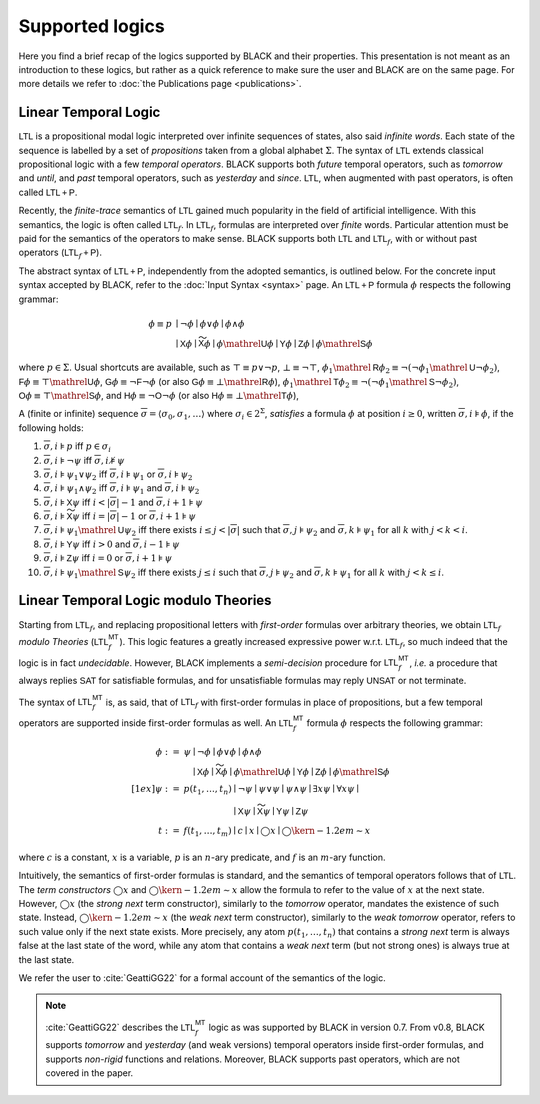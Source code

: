 Supported logics
=================

Here you find a brief recap of the logics supported by BLACK and their
properties. This presentation is not meant as an introduction to these logics,
but rather as a quick reference to make sure the user and BLACK are on the same
page. For more details we refer to :doc:`the Publications page <publications>`. 

Linear Temporal Logic 
----------------------

:math:`\mathsf{LTL}` is a propositional modal logic interpreted over infinite
sequences of states, also said *infinite words*. Each state of the sequence is
labelled by a set of *propositions* taken from a global alphabet :math:`\Sigma`.
The syntax of :math:`\mathsf{LTL}` extends classical propositional logic with a
few *temporal operators*. BLACK supports both *future* temporal operators, such
as *tomorrow* and *until*, and *past* temporal operators, such as *yesterday*
and *since*. :math:`\mathsf{LTL}`, when augmented with past operators, is often
called :math:`\mathsf{LTL{+P}}`.

Recently, the *finite-trace* semantics of :math:`\mathsf{LTL}` gained much
popularity in the field of artificial intelligence. With this semantics, the
logic is often called :math:`\mathsf{LTL}_f`. In :math:`\mathsf{LTL}_f`,
formulas are interpreted over *finite* words. Particular attention must be paid
for the semantics of the operators to make sense. BLACK supports both
:math:`\mathsf{LTL}` and :math:`\mathsf{LTL}_f`, with or without past operators
(:math:`\mathsf{LTL}_f\mathsf{+P}`).

The abstract syntax of :math:`\mathsf{LTL}\mathsf{+P}`, independently from the
adopted semantics, is outlined below. For the concrete input syntax accepted by
BLACK, refer to the :doc:`Input Syntax <syntax>` page. An
:math:`\mathsf{LTL}\mathsf{+P}` formula :math:`\phi` respects the following
grammar:

.. math::

   \phi \equiv p & \mid \neg\phi \mid \phi \lor \phi \mid \phi \land \phi \\
    & \mid \mathsf{X}\phi \mid \mathsf{\widetilde{X}}\phi 
      \mid \phi\mathrel{\mathsf{U}}\phi \mid \mathsf{Y}\phi \mid \mathsf{Z}\phi 
      \mid \phi\mathrel{\mathsf{S}}\phi 

where :math:`p\in\Sigma`. Usual shortcuts are available, such as 
:math:`\top\equiv p \lor \neg p`, :math:`\bot\equiv\neg\top`, 
:math:`\phi_1\mathrel{\mathsf{R}}\phi_2\equiv\neg(\neg\phi_1\mathrel{\mathsf{U}}\neg\phi_2)`,
:math:`\mathsf{F}\phi\equiv \top\mathrel{\mathsf{U}}\phi`,
:math:`\mathsf{G}\phi\equiv \neg\mathsf{F}\neg \phi` (or also
:math:`\mathsf{G}\phi\equiv \bot\mathrel{\mathsf{R}}\phi`), 
:math:`\phi_1\mathrel{\mathsf{T}}\phi_2\equiv\neg(\neg\phi_1\mathrel{\mathsf{S}}\neg\phi_2)`,
:math:`\mathsf{O}\phi\equiv \top\mathrel{\mathsf{S}}\phi`, and
:math:`\mathsf{H}\phi\equiv \neg\mathsf{O}\neg \phi` (or also
:math:`\mathsf{H}\phi\equiv \bot\mathrel{\mathsf{T}}\phi`), 

A (finite or infinite) sequence 
:math:`\overline{\sigma}=\langle \sigma_0,\sigma_1,\ldots\rangle` where 
:math:`\sigma_i\in 2^\Sigma`, *satisfies* a formula :math:`\phi` at position 
:math:`i\ge0`, written :math:`\overline{\sigma},i\models\phi`, if the 
following holds:

1. :math:`\overline{\sigma},i\models p` iff :math:`p\in\sigma_i`
2. :math:`\overline{\sigma},i\models \neg\psi` iff
   :math:`\overline{\sigma},i\not\models\psi`
3. :math:`\overline{\sigma},i\models \psi_1\lor\psi_2` iff 
   :math:`\overline{\sigma},i\models \psi_1` or 
   :math:`\overline{\sigma},i\models \psi_2`
4. :math:`\overline{\sigma},i\models \psi_1\land\psi_2` iff 
   :math:`\overline{\sigma},i\models \psi_1` and 
   :math:`\overline{\sigma},i\models \psi_2`
5. :math:`\overline{\sigma},i\models \mathsf{X}\psi` iff 
   :math:`i < |\overline{\sigma}|-1` and 
   :math:`\overline{\sigma},i+1\models \psi`
6. :math:`\overline{\sigma},i\models \mathsf{\widetilde{X}}\psi` iff 
   :math:`i = |\overline{\sigma}|-1` or
   :math:`\overline{\sigma},i+1\models \psi`
7. :math:`\overline{\sigma},i\models \psi_1\mathrel{\mathsf{U}}\psi_2` iff
   there exists :math:`i \le j < |\overline{\sigma}|` such that 
   :math:`\overline{\sigma},j\models \psi_2` and 
   :math:`\overline{\sigma},k\models \psi_1` for all :math:`k` with 
   :math:`j<k <i`.
8. :math:`\overline{\sigma},i\models \mathsf{Y}\psi` iff 
   :math:`i > 0` and 
   :math:`\overline{\sigma},i-1\models \psi`
9. :math:`\overline{\sigma},i\models \mathsf{Z}\psi` iff 
   :math:`i = 0` or
   :math:`\overline{\sigma},i+1\models \psi`
10. :math:`\overline{\sigma},i\models \psi_1\mathrel{\mathsf{S}}\psi_2` iff
    there exists :math:`j \le i` such that 
    :math:`\overline{\sigma},j\models \psi_2` and 
    :math:`\overline{\sigma},k\models \psi_1` for all :math:`k` with 
    :math:`j<k\le i`.


Linear Temporal Logic modulo Theories
-------------------------------------

Starting from :math:`\mathsf{LTL}_f`, and replacing propositional letters with
*first-order* formulas over arbitrary theories, we obtain :math:`\mathsf{LTL}_f`
*modulo Theories* (:math:`\mathsf{LTL}_f^{\mathsf{MT}}`). This logic features a
greatly increased expressive power w.r.t. :math:`\mathsf{LTL}_f`, so much indeed
that the logic is in fact *undecidable*. However, BLACK implements a
*semi-decision* procedure for :math:`\mathsf{LTL}_f^{\mathsf{MT}}`, *i.e.* a
procedure that always replies :math:`\mathsf{SAT}` for satisfiable formulas, and
for unsatisfiable formulas may reply :math:`\mathsf{UNSAT}` or not terminate.

The syntax of :math:`\mathsf{LTL}_f^{\mathsf{MT}}` is, as said, that of
:math:`\mathsf{LTL}_f` with first-order formulas in place of propositions, but a few temporal operators are supported inside first-order formulas as well.
An :math:`\mathsf{LTL}_f^{\mathsf{MT}}` formula :math:`\phi` respects the
following grammar:

.. math::

   \phi := {} & \psi \mid \neg\phi \mid \phi \lor \phi \mid \phi \land \phi \\
    & \phantom{\psi} \mid \mathsf{X}\phi \mid \mathsf{\widetilde{X}}\phi 
      \mid \phi\mathrel{\mathsf{U}}\phi \mid \mathsf{Y}\phi \mid \mathsf{Z}\phi 
      \mid \phi\mathrel{\mathsf{S}}\phi \\[1ex]
   \psi := {} & p(t_1,\ldots, t_n) \mid \neg\psi \mid \psi\lor\psi \mid
      \psi\land\psi \mid \exists x \psi \mid \forall x \psi \mid \\
      & \phantom{p(t_1,\ldots,t_n)} \mid \mathsf{X}\psi \mid 
      \mathsf{\widetilde{X}}\psi \mid \mathsf{Y}\psi \mid \mathsf{Z}\psi\\
   t := {} & f(t_1,\ldots,t_m) \mid c \mid x \mid \bigcirc x \mid 
   \bigcirc\kern-1.2em\sim x

where :math:`c` is a constant, :math:`x` is a variable, :math:`p` is an
:math:`n`-ary predicate, and :math:`f` is an :math:`m`-ary function.

Intuitively, the semantics of first-order formulas is standard, and the
semantics of temporal operators follows that of :math:`\mathsf{LTL}`. The *term
constructors* :math:`\bigcirc x` and :math:`\bigcirc\kern-1.2em\sim x` allow the
formula to refer to the value of :math:`x` at the next state. However,
:math:`\bigcirc x` (the *strong next* term constructor), similarly to the
*tomorrow* operator, mandates the existence of such state. Instead,
:math:`\bigcirc\kern-1.2em\sim x` (the *weak next* term constructor), similarly
to the *weak tomorrow* operator, refers to such value only if the next state
exists. More precisely, any atom :math:`p(t_1,\ldots,t_n)` that contains a
*strong next* term is always false at the last state of the word, while any atom
that contains a *weak next* term (but not strong ones) is always true at the
last state.

We refer the user to :cite:`GeattiGG22` for a formal account of the semantics of
the logic.

.. note:: 
   :cite:`GeattiGG22` describes the :math:`\mathsf{LTL}_f^{\mathsf{MT}}` logic 
   as was supported by BLACK in version 0.7. From v0.8, BLACK supports 
   *tomorrow* and *yesterday* (and weak versions) temporal operators inside 
   first-order formulas, and supports *non-rigid* functions and relations. 
   Moreover, BLACK supports past operators, which are not covered in the paper.